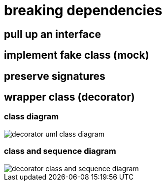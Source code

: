= breaking dependencies

== pull up an interface

== implement fake class (mock)

== preserve signatures

== wrapper class (decorator)

=== class diagram

image::https://upload.wikimedia.org/wikipedia/commons/e/e9/Decorator_UML_class_diagram.svg[decorator uml class diagram]

=== class and sequence diagram

image::https://upload.wikimedia.org/wikipedia/commons/8/83/W3sDesign_Decorator_Design_Pattern_UML.jpg[decorator class and sequence diagram]
